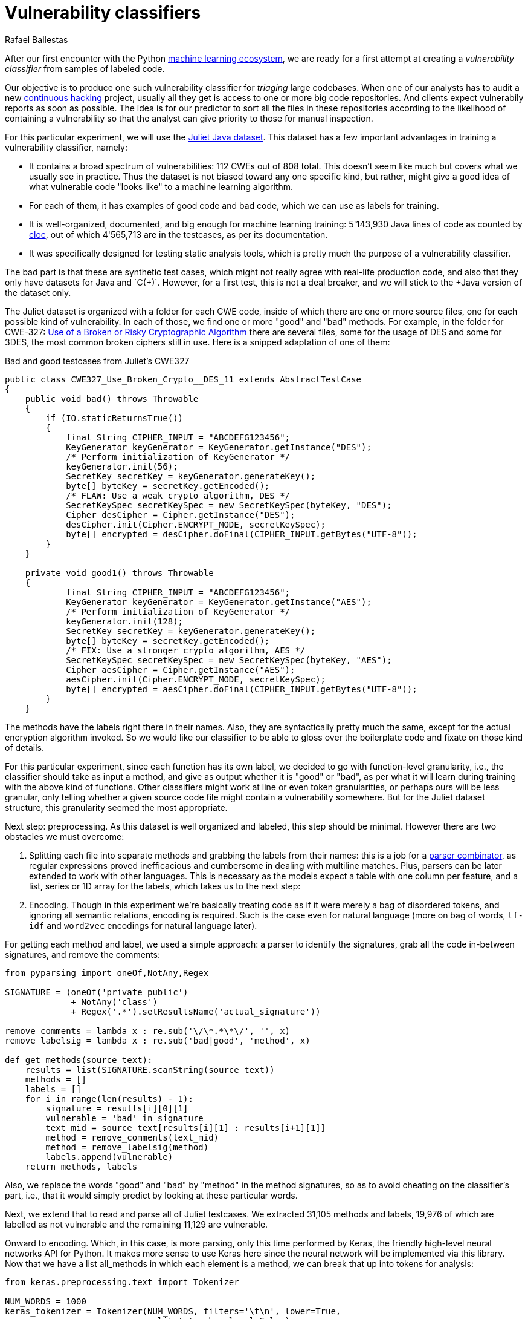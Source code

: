 :slug: vulnerability-classifier/
:date: 2019-10-04
:subtitle: A pipeline to classify vulnerable code
:category: machine-learning
:tags: machine learning, security, code
:image: cover.png
:alt: Photo by Rishi Deep on Unsplash: https://unsplash.com/photos/WiCvC9u7OpE
:description: A simple attempt at defining a vulnerability classifier using categorical encoding and a basic neural network with a single hidden layer produces 86% accuracy on the artificial Java Juliet dataset. Later on we will optimize and adapt these steps to build a more accurate classifier.
:keywords: Machine learning, Neural Network, Encoding, Parsing, Classifier, Vulnerability
:author: Rafael Ballestas
:writer: raballestasr
:name: Rafael Ballestas
:about1: Mathematician
:about2: with an itch for CS
:source-highlighter: pygments


= Vulnerability classifiers

After our first encounter with the +Python+
[inner]#link:../regression-digression[machine learning ecosystem]#,
we are ready for a first attempt at
creating a _vulnerability classifier_
from samples of labeled code.

Our objective is to produce one such vulnerability classifier
for _triaging_ large codebases.
When one of our analysts has to audit a new
[inner]#link:../../services/continuous-hacking/[continuous hacking]# project,
usually all they get is access to one or more big code repositories.
And clients expect vulnerabily reports as soon as possible.
The idea is for our predictor
to sort all the files in these repositories
according to the likelihood of containing a vulnerability
so that the analyst can give priority to those for manual inspection.

For this particular experiment,
we will use the
link:https://samate.nist.gov/SRD/resources/Juliet_Test_Suite_v1.2_for_Java_-_User_Guide.pdf[Juliet Java dataset].
This dataset has a few important advantages
in training a vulnerability classifier, namely:

* It contains a broad spectrum of vulnerabilities:
112 +CWEs+ out of 808 total.
This doesn't seem like much but covers what we usually see in practice.
Thus the dataset is not biased toward any one specific kind,
but rather, might give a good idea of what
vulnerable code "looks like" to a machine learning algorithm.

* For each of them, it has examples of good code and bad code,
which we can use as labels for training.

* It is well-organized, documented, and
big enough for machine learning training:
5'143,930 +Java+ lines of code as counted by
link:https://github.com/AlDanial/cloc[cloc],
out of which 4'565,713 are in the testcases,
as per its documentation.

* It was specifically designed for testing static analysis tools,
which is pretty much the purpose of a vulnerability classifier.

The bad part is that these are synthetic test cases,
which might not really agree with real-life production code,
and also that they only have datasets for +Java+ and `C(++)`.
However, for a first test, this is not a deal breaker,
and we will stick to the +Java+ version of the dataset only.

The Juliet dataset is organized
with a folder for each +CWE+ code,
inside of which there are one or more source files,
one for each possible kind of vulnerability.
In each of those, we find one or more "good" and "bad" methods.
For example, in the folder for +CWE-327:+
link:https://cwe.mitre.org/data/definitions/327.html[Use of a Broken or Risky Cryptographic Algorithm]
there are several files,
some for the usage of +DES+ and some for +3DES+,
the most common broken ciphers still in use.
Here is a snipped adaptation of one of them:

.Bad and good testcases from Juliet's CWE327
[source, java]
----
public class CWE327_Use_Broken_Crypto__DES_11 extends AbstractTestCase
{
    public void bad() throws Throwable
    {
        if (IO.staticReturnsTrue())
        {
            final String CIPHER_INPUT = "ABCDEFG123456";
            KeyGenerator keyGenerator = KeyGenerator.getInstance("DES");
            /* Perform initialization of KeyGenerator */
            keyGenerator.init(56);
            SecretKey secretKey = keyGenerator.generateKey();
            byte[] byteKey = secretKey.getEncoded();
            /* FLAW: Use a weak crypto algorithm, DES */
            SecretKeySpec secretKeySpec = new SecretKeySpec(byteKey, "DES");
            Cipher desCipher = Cipher.getInstance("DES");
            desCipher.init(Cipher.ENCRYPT_MODE, secretKeySpec);
            byte[] encrypted = desCipher.doFinal(CIPHER_INPUT.getBytes("UTF-8"));
        }
    }

    private void good1() throws Throwable
    {
            final String CIPHER_INPUT = "ABCDEFG123456";
            KeyGenerator keyGenerator = KeyGenerator.getInstance("AES");
            /* Perform initialization of KeyGenerator */
            keyGenerator.init(128);
            SecretKey secretKey = keyGenerator.generateKey();
            byte[] byteKey = secretKey.getEncoded();
            /* FIX: Use a stronger crypto algorithm, AES */
            SecretKeySpec secretKeySpec = new SecretKeySpec(byteKey, "AES");
            Cipher aesCipher = Cipher.getInstance("AES");
            aesCipher.init(Cipher.ENCRYPT_MODE, secretKeySpec);
            byte[] encrypted = aesCipher.doFinal(CIPHER_INPUT.getBytes("UTF-8"));
        }
    }
----

The methods have the labels right there in their names.
Also, they are syntactically pretty much the same,
except for the actual encryption algorithm invoked.
So we would like our classifier to be able
to gloss over the boilerplate code and fixate on those kind of details.

For this particular experiment, since each function has its own label,
we decided to go with function-level granularity, i.e.,
the classifier should take as input a method,
and give as output whether it is "good" or "bad",
as per what it will learn during training with the above kind of functions.
Other classifiers might work at line or even token granularities,
or perhaps ours will be less granular,
only telling whether a given source code file
might contain a vulnerability somewhere.
But for the Juliet dataset structure,
this granularity seemed the most appropriate.

Next step: preprocessing.
As this dataset is well organized and labeled,
this step should be minimal.
However there are two obstacles
we must overcome:

. Splitting each file into separate methods
and grabbing the labels from their names:
this is a job for a
[inner]#link:../pars-orationis-secura/[parser combinator]#,
as regular expressions proved inefficacious
and cumbersome in dealing with multiline matches.
Plus, parsers can be later extended to work with other languages.
This is necessary as the models expect
a table with one column per feature,
and a list, series or +1D+ array for the labels,
which takes us to the next step:

. Encoding. Though in this experiment
we're basically treating code as if it were
merely a bag of disordered tokens,
and ignoring all semantic relations,
encoding is required.
Such is the case even for natural language
(more on bag of words, `tf-idf` and
`word2vec` encodings for natural language later).

For getting each method and label,
we used a simple approach:
a parser to identify the signatures,
grab all the code in-between signatures,
and remove the comments:

[source, python]
----
from pyparsing import oneOf,NotAny,Regex

SIGNATURE = (oneOf('private public')
             + NotAny('class')
             + Regex('.*').setResultsName('actual_signature'))

remove_comments = lambda x : re.sub('\/\*.*\*\/', '', x)
remove_labelsig = lambda x : re.sub('bad|good', 'method', x)

def get_methods(source_text):
    results = list(SIGNATURE.scanString(source_text))
    methods = []
    labels = []
    for i in range(len(results) - 1):
        signature = results[i][0][1]
        vulnerable = 'bad' in signature
        text_mid = source_text[results[i][1] : results[i+1][1]]
        method = remove_comments(text_mid)
        method = remove_labelsig(method)
        labels.append(vulnerable)
    return methods, labels
----

Also, we replace the words "good" and "bad" by "method"
in the method signatures,
so as to avoid cheating on the classifier's part,
i.e., that it would simply predict by looking at these particular words.

Next, we extend that to read and parse all of Juliet testcases.
We extracted 31,105 methods and labels,
19,976 of which are labelled as not vulnerable
and the remaining 11,129 are vulnerable.

Onward to encoding. Which, in this case,
is more parsing, only this time performed by +Keras+,
the friendly high-level neural networks +API+ for +Python+.
It makes more sense to use +Keras+ here
since the neural network will be implemented via this library.
Now that we have a list +all_methods+ in which each element
is a method, we can break that up into tokens for analysis:

[source, python]
----
from keras.preprocessing.text import Tokenizer

NUM_WORDS = 1000
keras_tokenizer = Tokenizer(NUM_WORDS, filters='\t\n', lower=True,
                            split=' ', char_level=False)

keras_tokenizer.fit_on_texts(all_methods)
----

Much like the actual machine learning models
from +APIs+ such as +scikit+ as seen in
[inner]#link:../digression-regression/[our previous article]#,
this tokenizer must be trained, or _fit_, to the dataset.
After that, the object becomes populated with
already interesting facts about our language corpus:

[source, python]
----
>>> keras_tokenizer.word_counts
OrderedDict([('public', 15676),
             ('void', 25995),
             ('method()', 5125),
             ('throws', 26778),
             ('throwable', 26746),
             ('{', 186876),
             ('switch', 1279),
             ('(7)', 405),
             ('case', 1415),
             ('7:', 555),
             ('messagedigest', 658),
             ('hash', 96),
             ('=', 127781),
             ('messagedigest.getinstance("sha-512");', 326),
             ('byte[]', 1250),
             ('hashvalue', 240),
             ('hash.digest("hash', 96),
----

Obviously the most popular tokens are
those appearing in the signature.
But ignoring those, it starts to be clear
that we're dealing with a security-focused dataset:
all the following tokens deal with hashing,
a common operation when dealing with sensitive data
that needs to be masked.

The +Keras+ tokenizer can perform
categorical encoding on these sequences, as well,
perhaps the most naive of all encodings.
It simply assigns a natural number to each of the tokens,
and represents a string of them as the list of those numbers.

[source, python]
----
sequences = keras_tokenizer.texts_to_sequences(all_methods)
----

Thus the part of the method:

[source, python]
----
method = '''public void bad() throws Throwable{
switch (7){
case 7:
MessageDigest hash = MessageDigest.getInstance("SHA-512");
byte[] hashValue = hash.digest("hash me".getBytes("UTF-8"))'''
----

becomes the sequence:

[source, bash]
----
>>> sequences[0]
[24, 18, 69, 16, 17, 1, 230, 510, 1, 213, 446, 381, 845, 3, 534, 238,
567, 3, 846, 847, 568, 80, 237, 122, 123, 124, 80, 2, 2]
----

and we can recover its tokens using the +index_word+
attribute of the +keras_tokenizer+:

[source, bash]
----
>>> [keras_tokenizer.index_word[i] for i in sequences[0]]

['public', 'void', 'bad()', 'throws', 'throwable', '{',
 'switch', '(7)', '{', 'case', '7:', 'messagedigest', 'hash',...

----

Neural networks also expect features to be
vectors of the same size, so we need to pad these sequences
by filling them with zeros.
+Keras+ also provides a convenience function for this:

[source, python]
----
from keras.preprocessing.sequence import pad_sequences
PAD_SIZE = max(map(len, sequences))
padded_seqs = pad_sequences(sequences, maxlen=PAD_SIZE, padding='post')
----

Finally, we create our neural network.
It will be very simple:
input layer, one hidden layer, and the output layer.


[source, python]
----
from keras.models import Sequential
from keras.layers import Dense, Flatten
from keras.layers.embeddings import Embedding

MODEL = Sequential()
MODEL.add(Embedding(NUM_WORDS, 100, input_length=PAD_SIZE))
MODEL.add(Flatten())
MODEL.add(Dense(1, activation='sigmoid'))
MODEL.compile(optimizer='adam', loss='binary_crossentropy', metrics=['acc'])
----

The process is not that different from
specifying a [inner]#link:../digression-regression/[scikit model]#,
we just add a few more lines, one per layer,
each with their (tunable) hyperparameters.
Finally we _compile_ the model,
where we define the loss function and the metrics, which,
here, are to maximize the accuracy of the classifier.

In order to validate our model,
it is good practice to reserve a smaller part of it (here 20%)
for testing purposes and use the remaining for training.
We can do that with +scikit+:

[source, python]
----
X_train, X_test, y_train, y_test = train_test_split(padded_seqs, all_labels,
                                                    test_size = 0.2,
                                                    random_state=0)
----

Finally we train our model:

[source, python]
----
MODEL.fit(X_train, y_train, epochs = 20, validation_split = 0.2)
----

And evaluate it using the reserved part of the dataset:

[source, python]
----
>>> MODEL.evaluate(X_test, y_test)
6221/6221 [==============================] - 0s 20us/step
[0.22666279486551333, 0.8609548304514416]
----

The first is the loss, and the second the accuracy.
An accuracy of 86% is good for a first go
at the +ML+-aided code auditing triage problem,
in our opinion, but of course
we hope to raise the bar a bit higher.
We can save our model for sharing with others.
The 'h5' file can be loaded from +Keras+
as easily as it was saved,
just like we did in the
[inner]#link:../fool-machine[adversarial examples article]#.

[source, python]
----
>>> MODEL.save('vuln_classifier.h5')
>>> !ls -lh *.h5
-rw-r--r-- 1 r r 4.7M Sep 23 10:02 dog_tree.h5
-rw-r--r-- 1 r r 1.8M Oct  8 11:31 vuln_classifier.h5
----

This particular model is relatively lightweight
compared to the +MobileNet+-based animal classifier +dog_tree.h5+.
This model could be deployed,
for example on
link:https://aws.amazon.com/lambda/[AWS Lambda]
ready to make predictions:
just make a request with the source code file
and it will, to the best of its abilities,
tell you if it thinks it contains a vulnerability or not.

Download the full notebook
link:https://gitlab.com/fluidattacks/default/blob/master/ml-triage/parse-juliet-train-simple-nn.ipynb[here],
the Juliet dataset zip
link:https://samate.nist.gov/SRD/testsuites/juliet/Juliet_Test_Suite_v1.3_for_Java.zip[here].
Running this experiment either as a notebook or script
takes around two minutes:

[source,bash]
----
r@x:~$ time jupyter nbconvert --execute parse-juliet-train-simple-nn.ipynb --ExecutePreprocessor.timeout=-1
[NbConvertApp] Converting notebook parse-juliet-train-simple-nn.ipynb to html
[NbConvertApp] Executing notebook with kernel: python3
...
real  2m8.583s
user  2m31.455s
sys  0m3.339s

r@x:~$ time python3 Downloads/parse-juliet-train-simple-nn.py
/* TEMPLATE GENERATED TESTCASE FILE
Filename: CWE760_Predictable_Salt_One_Way_Hash__basic_06.java
...
real  1m59.448s
user  2m24.944s
sys  0m2.970s
----
